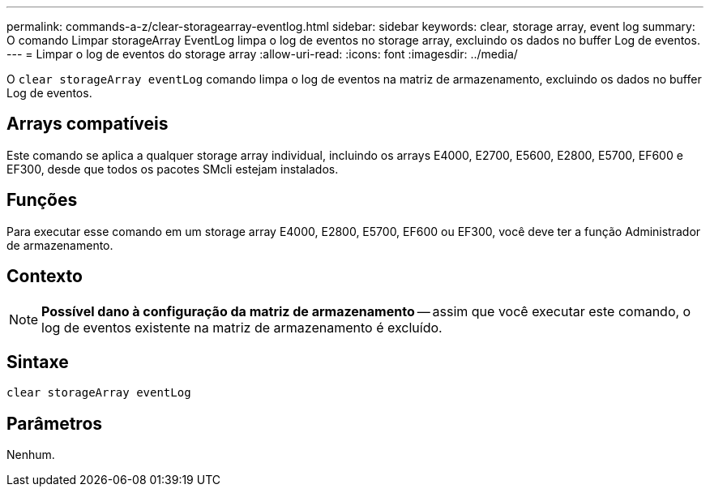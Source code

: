 ---
permalink: commands-a-z/clear-storagearray-eventlog.html 
sidebar: sidebar 
keywords: clear, storage array, event log 
summary: O comando Limpar storageArray EventLog limpa o log de eventos no storage array, excluindo os dados no buffer Log de eventos. 
---
= Limpar o log de eventos do storage array
:allow-uri-read: 
:icons: font
:imagesdir: ../media/


[role="lead"]
O `clear storageArray eventLog` comando limpa o log de eventos na matriz de armazenamento, excluindo os dados no buffer Log de eventos.



== Arrays compatíveis

Este comando se aplica a qualquer storage array individual, incluindo os arrays E4000, E2700, E5600, E2800, E5700, EF600 e EF300, desde que todos os pacotes SMcli estejam instalados.



== Funções

Para executar esse comando em um storage array E4000, E2800, E5700, EF600 ou EF300, você deve ter a função Administrador de armazenamento.



== Contexto

[NOTE]
====
*Possível dano à configuração da matriz de armazenamento* -- assim que você executar este comando, o log de eventos existente na matriz de armazenamento é excluído.

====


== Sintaxe

[source, cli]
----
clear storageArray eventLog
----


== Parâmetros

Nenhum.
